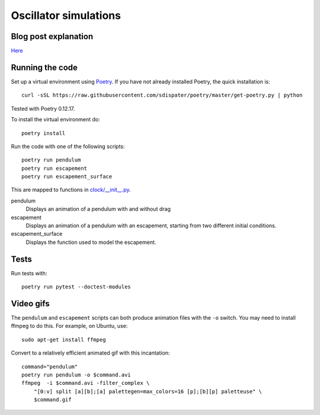 Oscillator simulations
**********************

.. image:: output/pendulum@2x.gif
    :width: 450px

Blog post explanation
=====================

`Here <https://medium.com/swlh/clocks-and-oscillators-a401dabb08c2?source=friends_link&sk=b1777334c6e1aeb9303fb9ce3a6c7442>`_

Running the code
================

Set up a virtual environment using
`Poetry <https://github.com/sdispater/poetry>`_. If you have not already
installed Poetry, the quick installation is::

    curl -sSL https://raw.githubusercontent.com/sdispater/poetry/master/get-poetry.py | python

Tested with Poetry 0.12.17.

To install the virtual environment do::

    poetry install

Run the code with one of the following scripts::

    poetry run pendulum
    poetry run escapement
    poetry run escapement_surface

This are mapped to functions in `<clock/__init__.py>`_.

pendulum
    Displays an animation of a pendulum with and without drag
escapement
    Displays an animation of a pendulum with an escapement, starting
    from two different initial conditions.
escapement_surface
    Displays the function used to model the escapement.

Tests
=====

Run tests with::

    poetry run pytest --doctest-modules

Video gifs
==========

The ``pendulum`` and ``escapement`` scripts can both produce animation
files with the ``-o`` switch. You may need to install ffmpeg to do this.
For example, on Ubuntu, use::

    sudo apt-get install ffmpeg

Convert to a relatively efficient animated gif with this incantation::

    command="pendulum"
    poetry run pendulum -o $command.avi
    ffmpeg  -i $command.avi -filter_complex \
        "[0:v] split [a][b];[a] palettegen=max_colors=16 [p];[b][p] paletteuse" \
        $command.gif

